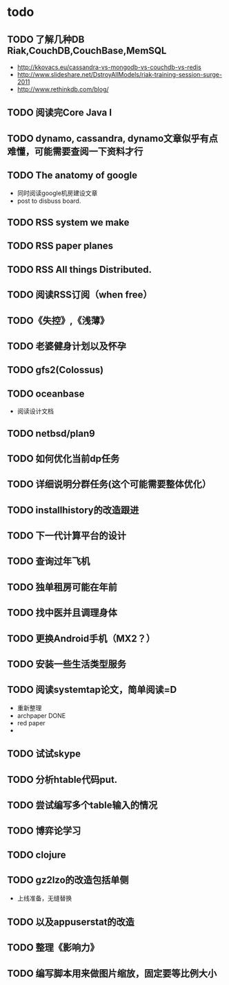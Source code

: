 * todo
** TODO 了解几种DB Riak,CouchDB,CouchBase,MemSQL
    - http://kkovacs.eu/cassandra-vs-mongodb-vs-couchdb-vs-redis
    - http://www.slideshare.net/DstroyAllModels/riak-training-session-surge-2011
    - http://www.rethinkdb.com/blog/
** TODO 阅读完Core Java I
** TODO dynamo, cassandra, dynamo文章似乎有点难懂，可能需要查阅一下资料才行
** TODO The anatomy of google
   - 同时阅读google机房建设文章
   - post to disbuss board.
** TODO RSS system we make
** TODO RSS paper planes
** TODO RSS All things Distributed.
** TODO 阅读RSS订阅（when free）
** TODO《失控》,《浅薄》
** TODO 老婆健身计划以及怀孕
** TODO gfs2(Colossus)
** TODO oceanbase
   - 阅读设计文档
** TODO netbsd/plan9
** TODO 如何优化当前dp任务
** TODO 详细说明分群任务(这个可能需要整体优化）
** TODO installhistory的改造跟进
** TODO 下一代计算平台的设计
** TODO 查询过年飞机
** TODO 独单租房可能在年前
** TODO 找中医并且调理身体
** TODO 更换Android手机（MX2？）
** TODO 安装一些生活类型服务
** TODO 阅读systemtap论文，简单阅读=D
   - 重新整理
   - archpaper DONE
   - red paper
   - 
** TODO 试试skype
** TODO 分析htable代码put.
** TODO 尝试编写多个table输入的情况
** TODO 博弈论学习
** TODO clojure
** TODO gz2lzo的改造包括单侧
   - 上线准备，无缝替换
** TODO 以及appuserstat的改造
** TODO 整理《影响力》 
** TODO 编写脚本用来做图片缩放，固定要等比例大小
